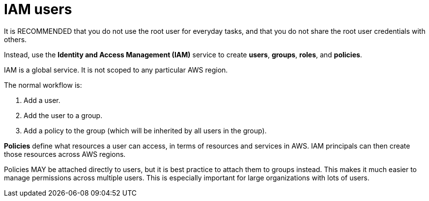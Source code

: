 = IAM users

It is RECOMMENDED that you do not use the root user for everyday tasks, and that you do not share the root user credentials with others.

Instead, use the *Identity and Access Management (IAM)* service to create *users*, *groups*, *roles*, and *policies*.

IAM is a global service. It is not scoped to any particular AWS region.

The normal workflow is:

1. Add a user.
2. Add the user to a group.
3. Add a policy to the group (which will be inherited by all users in the group).

*Policies* define what resources a user can access, in terms of resources and services in AWS. IAM principals can then create those resources across AWS regions.

Policies MAY be attached directly to users, but it is best practice to attach them to groups instead. This makes it much easier to manage permissions across multiple users. This is especially important for large organizations with lots of users.
